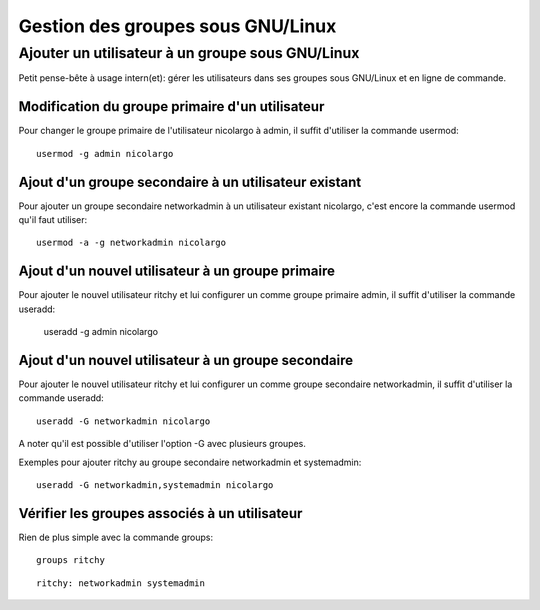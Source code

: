 ﻿

.. index::
   cli (useradd)
   cli (usermod)
   cli (groups)


.. _gnu_linux_groups:

==================================
Gestion des groupes sous GNU/Linux
==================================


Ajouter un utilisateur à un groupe sous GNU/Linux
=================================================

.. seealso:: http://blog.nicolargo.com/2011/10/ajouter-un-utilisateur-a-un-groupe-sous-gnulinux.html


Petit pense-bête à usage intern(et): gérer les utilisateurs dans ses groupes
sous GNU/Linux et en ligne de commande.

Modification du groupe primaire d'un utilisateur
------------------------------------------------

Pour changer le groupe primaire de l'utilisateur nicolargo à admin, il suffit
d'utiliser la commande usermod::

    usermod -g admin nicolargo

Ajout d'un groupe secondaire à un utilisateur existant
------------------------------------------------------

Pour ajouter un groupe secondaire networkadmin à un utilisateur existant nicolargo,
c'est encore la commande usermod qu'il faut utiliser::

    usermod -a -g networkadmin nicolargo

Ajout d'un nouvel utilisateur à un groupe primaire
--------------------------------------------------

Pour ajouter le nouvel utilisateur ritchy et lui configurer un comme groupe
primaire admin, il suffit d'utiliser la commande useradd:

    useradd -g admin nicolargo

Ajout d'un nouvel utilisateur à un groupe secondaire
----------------------------------------------------

Pour ajouter le nouvel utilisateur ritchy et lui configurer un comme groupe
secondaire networkadmin, il suffit d'utiliser la commande useradd::

    useradd -G networkadmin nicolargo

A noter qu'il est possible d'utiliser l'option -G avec plusieurs groupes.

Exemples pour ajouter ritchy au groupe secondaire networkadmin et systemadmin::

    useradd -G networkadmin,systemadmin nicolargo


Vérifier les groupes associés à un utilisateur
----------------------------------------------

Rien de plus simple avec la commande groups::

    groups ritchy


::

    ritchy: networkadmin systemadmin


















